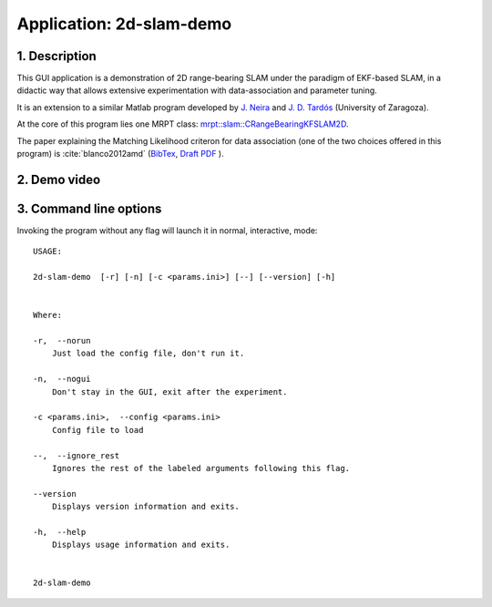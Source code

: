 .. _app_2d-slam-demo:

====================================================
Application: 2d-slam-demo
====================================================


1. Description
-----------------
This GUI application is a demonstration of 2D range-bearing SLAM
under the paradigm of EKF-based SLAM, in a didactic way that 
allows extensive experimentation with data-association and parameter tuning.

It is an extension to a similar Matlab program developed
by `J. Neira <https://webdiis.unizar.es/~neira/>`_ and 
`J. D. Tardós <https://webdiis.unizar.es/~jdtardos/>`_ (University of Zaragoza). 

At the core of this program lies one MRPT class: 
`mrpt::slam::CRangeBearingKFSLAM2D <class_mrpt_slam_CRangeBearingKFSLAM2D.html>`_.

The paper explaining the Matching Likelihood criteron for data association (one of the two choices offered in this program)
is :cite:`blanco2012amd` 
(`BibTex <https://ingmec.ual.es/aigaion2//index.php/export/publication/216/bibtex>`_, 
`Draft PDF <https://ingmec.ual.es/~jlblanco/papers/blanco2012amd.pdf>`_ ).


2. Demo video
----------------

.. raw:: html

    <div style="position: relative; padding-bottom: 56.25%; height: 0; overflow: hidden; max-width: 100%; height: auto;">
          <iframe src="https://www.youtube.com/embed/IHGcW_DCaps" frameborder="0" allowfullscreen style="position: absolute; top: 0; left: 0; width: 100%; height: 100%;"></iframe>
    </div>

3. Command line options
-----------------------------

Invoking the program without any flag will launch it in normal, interactive, mode::


   USAGE: 
   
   2d-slam-demo  [-r] [-n] [-c <params.ini>] [--] [--version] [-h]
   
   
   Where: 
   
   -r,  --norun
       Just load the config file, don't run it.
   
   -n,  --nogui
       Don't stay in the GUI, exit after the experiment.
   
   -c <params.ini>,  --config <params.ini>
       Config file to load
   
   --,  --ignore_rest
       Ignores the rest of the labeled arguments following this flag.
   
   --version
       Displays version information and exits.
   
   -h,  --help
       Displays usage information and exits.
   
   
   2d-slam-demo

